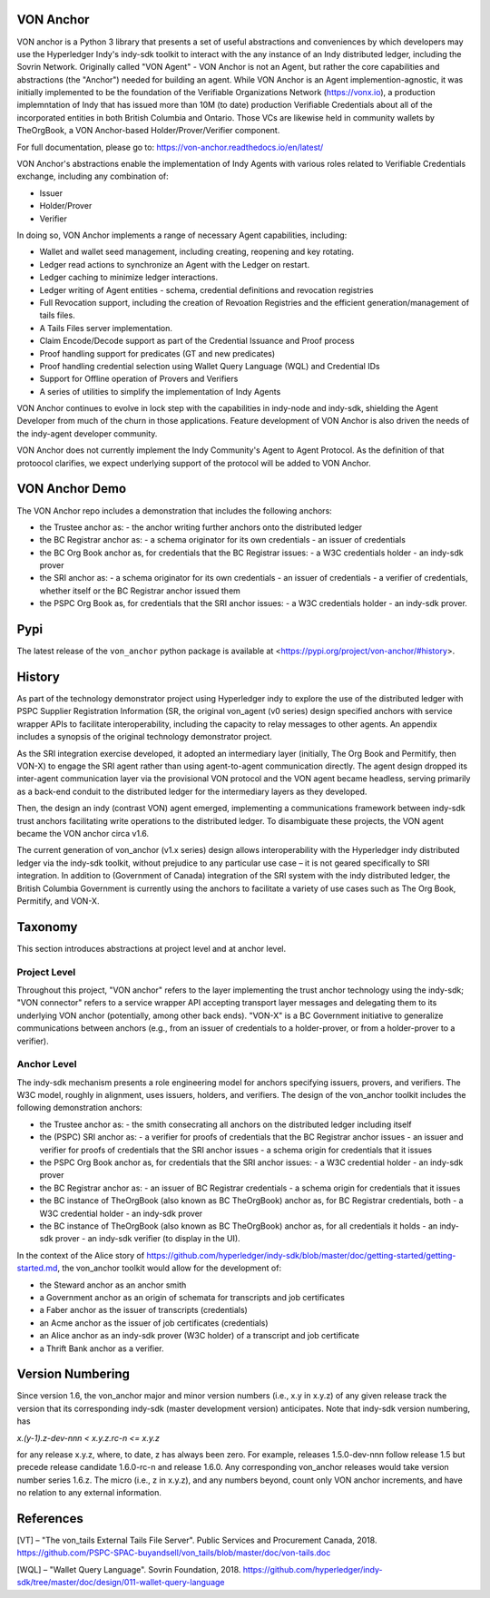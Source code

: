 VON Anchor
==========
VON anchor is a Python 3 library that presents a set of useful abstractions and conveniences by which developers may use the Hyperledger Indy's indy-sdk toolkit to interact with the any instance of an Indy distributed ledger, including the Sovrin Network. Originally called "VON Agent" - VON Anchor is not an Agent, but rather the core capabilities and abstractions (the "Anchor") needed for building an agent. While VON Anchor is an Agent implemention-agnostic, it was initially implemented to be the foundation of the Verifiable Organizations Network (https://vonx.io), a production implemntation of Indy that has issued more than 10M (to date) production Verifiable Credentials about all of the incorporated entities in both British Columbia and Ontario. Those VCs are likewise held in community wallets by TheOrgBook, a VON Anchor-based Holder/Prover/Verifier component.

For full documentation, please go to: https://von-anchor.readthedocs.io/en/latest/

VON Anchor's abstractions enable the implementation of Indy Agents with various roles related to Verifiable Credentials exchange, including any combination of:

- Issuer
- Holder/Prover
- Verifier 

In doing so, VON Anchor implements a range of necessary Agent capabilities, including:

- Wallet and wallet seed management, including creating, reopening and key rotating.
- Ledger read actions to synchronize an Agent with the Ledger on restart.
- Ledger caching to minimize ledger interactions.
- Ledger writing of Agent entities - schema, credential definitions and revocation registries
- Full Revocation support, including the creation of Revoation Registries and the efficient generation/management of tails files.
- A Tails Files server implementation.
- Claim Encode/Decode support as part of the Credential Issuance and Proof process
- Proof handling support for predicates (GT and new predicates)
- Proof handling credential selection using Wallet Query Language (WQL) and Credential IDs
- Support for Offline operation of Provers and Verifiers
- A series of utilities to simplify the implementation of Indy Agents

VON Anchor continues to evolve in lock step with the capabilities in indy-node and indy-sdk, shielding the Agent Developer from much of the churn in those applications. Feature development of VON Anchor is also driven the needs of the indy-agent developer community.

VON Anchor does not currently implement the Indy Community's Agent to Agent Protocol. As the definition of that protoocol clarifies, we expect underlying support of the protocol will be added to VON Anchor.

VON Anchor Demo
================

The VON Anchor repo includes a demonstration that includes the following anchors:

- the Trustee anchor as:
  - the anchor writing further anchors onto the distributed ledger

- the BC Registrar anchor as:
  - a schema originator for its own credentials
  - an issuer of credentials

- the BC Org Book anchor as, for credentials that the BC Registrar issues:
  - a W3C credentials holder
  - an indy-sdk prover

- the SRI anchor as:
  - a schema originator for its own credentials
  - an issuer of credentials
  - a verifier of credentials, whether itself or the BC Registrar anchor issued them

- the PSPC Org Book as, for credentials that the SRI anchor issues:
  - a W3C credentials holder
  - an indy-sdk prover.

Pypi
====
The latest release of the ``von_anchor`` python package is available at <https://pypi.org/project/von-anchor/#history>.

History
=======

As part of the technology demonstrator project using Hyperledger indy to explore the use of the distributed ledger with PSPC Supplier Registration Information (SR, the original von_agent (v0 series) design specified anchors with service wrapper APIs to facilitate interoperability, including the capacity to relay messages to other agents. An appendix includes a synopsis of the original technology demonstrator project.

As the SRI integration exercise developed, it adopted an intermediary layer (initially, The Org Book and Permitify, then VON-X) to engage the SRI agent rather than using agent-to-agent communication directly. The agent design dropped its inter-agent communication layer via the provisional VON protocol and the VON agent became headless, serving primarily as a back-end conduit to the distributed ledger for the intermediary layers as they developed.

Then, the design an indy (contrast VON) agent emerged, implementing a communications framework between indy-sdk trust anchors facilitating write operations to the distributed ledger. To disambiguate these projects, the VON agent became the VON anchor circa v1.6.

The current generation of von_anchor (v1.x series) design allows interoperability with the Hyperledger indy distributed ledger via the indy-sdk toolkit, without prejudice to any particular use case – it is not geared specifically to SRI integration. In addition to (Government of Canada) integration of the SRI system with the indy distributed ledger, the British Columbia Government is currently using the anchors to facilitate a variety of use cases such as The Org Book, Permitify, and VON-X.

Taxonomy
========

This section introduces abstractions at project level and at anchor level.

Project Level
-------------

Throughout this project, "VON anchor" refers to the layer implementing the trust anchor technology using the indy-sdk; "VON connector" refers to a service wrapper API accepting transport layer messages and delegating them to its underlying VON anchor (potentially, among other back ends). "VON-X" is a BC Government initiative to generalize communications between anchors (e.g., from an issuer of credentials to a holder-prover, or from a holder-prover to a verifier).

Anchor Level
------------

The indy-sdk mechanism presents a role engineering model for anchors specifying issuers, provers, and verifiers. The W3C model, roughly in alignment, uses issuers, holders, and verifiers. The design of the von_anchor toolkit includes the following demonstration anchors:

- the Trustee anchor as:
  - the smith consecrating all anchors on the distributed ledger including itself
- the (PSPC) SRI anchor as:
  - a verifier for proofs of credentials that the BC Registrar anchor issues
  - an issuer and verifier for proofs of credentials that the SRI anchor issues
  - a schema origin for credentials that it issues
- the PSPC Org Book anchor as, for credentials that the SRI anchor issues:
  - a W3C credential holder
  - an indy-sdk prover
- the BC Registrar anchor as:
  - an issuer of BC Registrar credentials
  - a schema origin for credentials that it issues
- the BC instance of TheOrgBook (also known as BC TheOrgBook) anchor as, for BC Registrar credentials, both
  - a W3C credential holder
  - an indy-sdk prover
- the BC instance of TheOrgBook (also known as BC TheOrgBook) anchor as, for all credentials it holds
  - an indy-sdk prover
  - an indy-sdk verifier (to display in the UI).

In the context of the Alice story of https://github.com/hyperledger/indy-sdk/blob/master/doc/getting-started/getting-started.md, the von_anchor toolkit would allow for the development of:

- the Steward anchor as an anchor smith
- a Government anchor as an origin of schemata for transcripts and job certificates
- a Faber anchor as the issuer of transcripts (credentials)
- an Acme anchor as the issuer of job certificates (credentials)
- an Alice anchor as an indy-sdk prover (W3C holder) of a transcript and job certificate
- a Thrift Bank anchor as a verifier.

Version Numbering
=================

Since version 1.6, the von_anchor major and minor version numbers (i.e., x.y in x.y.z) of any given release track the version that its corresponding indy-sdk (master development version) anticipates. Note that indy-sdk version numbering, has

`x.(y-1).z-dev-nnn < x.y.z.rc-n <= x.y.z`

for any release x.y.z, where, to date, z has always been zero. For example, releases 1.5.0-dev-nnn follow release 1.5 but precede release candidate 1.6.0-rc-n and release 1.6.0. Any corresponding von_anchor releases would take version number series 1.6.z. The micro (i.e., z in x.y.z), and any numbers beyond, count only VON anchor increments, and have no relation to any external information.

References
==========

[VT] – "The von_tails External Tails File Server". Public Services and Procurement Canada, 2018. https://github.com/PSPC-SPAC-buyandsell/von_tails/blob/master/doc/von-tails.doc

[WQL] – "Wallet Query Language". Sovrin Foundation, 2018. https://github.com/hyperledger/indy-sdk/tree/master/doc/design/011-wallet-query-language
